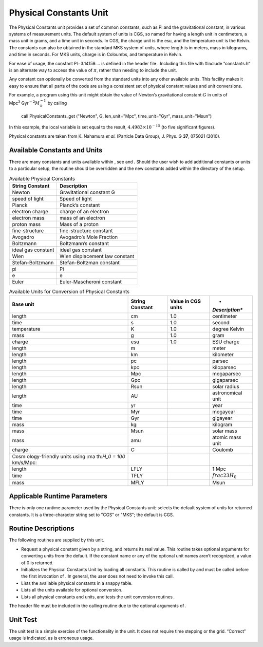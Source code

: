 .. _`Chp:PhysicalConstants`:

Physical Constants Unit
=======================

The Physical Constants unit provides a set of common constants, such as
Pi and the gravitational constant, in various systems of measurement
units. The default system of units is CGS, so named for having a length
unit in centimeters, a mass unit in grams, and a time unit in seconds.
In CGS, the charge unit is the esu, and the temperature unit is the
Kelvin. The constants can also be obtained in the standard MKS system of
units, where length is in meters, mass in kilograms, and time in
seconds. For MKS units, charge is in Coloumbs, and temperature in
Kelvin.

.. container:: flashtip

   For ease of usage, the constant PI=3.14159.... is defined in the
   header file . Including this file with #include “constants.h” is an
   alternate way to access the value of :math:`\pi`, rather than needing
   to include the unit.

Any constant can optionally be converted from the standard units into
any other available units. This facility makes it easy to ensure that
all parts of the code are using a consistent set of physical constant
values and unit conversions.

For example, a program using this unit might obtain the value of
Newton’s gravitational constant :math:`G` in units of
Mpc\ :math:`^3` Gyr\ :math:`^{-2}M_\odot^{-1}` by calling

   .. container:: codeseg

      call PhysicalConstants_get ("Newton", G, len_unit="Mpc",
      time_unit="Gyr", mass_unit="Msun")

In this example, the local variable is set equal to the result,
:math:`4.4983\times 10^{-15}` (to five significant figures).

Physical constants are taken from K. Nahamura *et al.* (Particle Data
Group), J. Phys. G **37**, 075021 (2010).

.. _`sec:PhysicalConstantsAvailable`:

Available Constants and Units
-----------------------------

There are many constants and units available within , see and . Should
the user wish to add additional constants or units to a particular
setup, the routine should be overridden and the new constants added
within the directory of the setup.

.. container:: center

   .. container::
      :name: Tab:PhysicalConstants

      .. table:: Available Physical Constants

         =================== ==============================
         **String Constant** **Description**
         =================== ==============================
         Newton              Gravitational constant G
         speed of light      Speed of light
         Planck              Planck’s constant
         electron charge     charge of an electron
         electron mass       mass of an electron
         proton mass         Mass of a proton
         fine-structure      fine-structure constant
         Avogadro            Avogadro’s Mole Fraction
         Boltzmann           Boltzmann’s constant
         ideal gas constant  ideal gas constant
         Wien                Wien displacement law constant
         Stefan-Boltzmann    Stefan-Boltzman constant
         pi                  Pi
         e                   e
         Euler               Euler-Mascheroni constant
         =================== ==============================

.. container:: center

   .. container::
      :name: Tab:PhysicalConstantsUnits

      .. table:: Available Units for Conversion of Physical Constants

         +----------------+----------------+----------------+----------------+
         | **Base unit**  | **String       | **Value in CGS | *              |
         |                | Constant**     | units**        | *Description** |
         +================+================+================+================+
         | length         | cm             | 1.0            | centimeter     |
         +----------------+----------------+----------------+----------------+
         | time           | s              | 1.0            | second         |
         +----------------+----------------+----------------+----------------+
         | temperature    | K              | 1.0            | degree Kelvin  |
         +----------------+----------------+----------------+----------------+
         | mass           | g              | 1.0            | gram           |
         +----------------+----------------+----------------+----------------+
         | charge         | esu            | 1.0            | ESU charge     |
         +----------------+----------------+----------------+----------------+
         | length         | m              |                | meter          |
         +----------------+----------------+----------------+----------------+
         | length         | km             |                | kilometer      |
         +----------------+----------------+----------------+----------------+
         | length         | pc             |                | parsec         |
         +----------------+----------------+----------------+----------------+
         | length         | kpc            |                | kiloparsec     |
         +----------------+----------------+----------------+----------------+
         | length         | Mpc            |                | megaparsec     |
         +----------------+----------------+----------------+----------------+
         | length         | Gpc            |                | gigaparsec     |
         +----------------+----------------+----------------+----------------+
         | length         | Rsun           |                | solar radius   |
         +----------------+----------------+----------------+----------------+
         | length         | AU             |                | astronomical   |
         |                |                |                | unit           |
         +----------------+----------------+----------------+----------------+
         | time           | yr             |                | year           |
         +----------------+----------------+----------------+----------------+
         | time           | Myr            |                | megayear       |
         +----------------+----------------+----------------+----------------+
         | time           | Gyr            |                | gigayear       |
         +----------------+----------------+----------------+----------------+
         | mass           | kg             |                | kilogram       |
         +----------------+----------------+----------------+----------------+
         | mass           | Msun           |                | solar mass     |
         +----------------+----------------+----------------+----------------+
         | mass           | amu            |                | atomic mass    |
         |                |                |                | unit           |
         +----------------+----------------+----------------+----------------+
         | charge         | C              |                | Coulomb        |
         +----------------+----------------+----------------+----------------+
         |                |                |                |                |
         +----------------+----------------+----------------+----------------+
         | Cosm           |                |                |                |
         | ology-friendly |                |                |                |
         | units using    |                |                |                |
         | :ma            |                |                |                |
         | th:`H_0 = 100` |                |                |                |
         | km/s/Mpc:      |                |                |                |
         +----------------+----------------+----------------+----------------+
         | length         | LFLY           |                | 1 Mpc          |
         +----------------+----------------+----------------+----------------+
         | time           | TFLY           |                | :math:`\       |
         |                |                |                | frac{2}{3H_0}` |
         +----------------+----------------+----------------+----------------+
         | mass           | MFLY           |                | Msun           |
         +----------------+----------------+----------------+----------------+

.. _`sec:PhysicalConstantsRP`:

Applicable Runtime Parameters
-----------------------------

There is only one runtime parameter used by the Physical Constants unit:
selects the default system of units for returned constants. It is a
three-character string set to "CGS" or "MKS"; the default is CGS.

.. _`sec:PhysicalConstantsRoutines`:

Routine Descriptions
--------------------

The following routines are supplied by this unit.

-  Request a physical constant given by a string, and returns its real
   value. This routine takes optional arguments for converting units
   from the default. If the constant name or any of the optional unit
   names aren’t recognized, a value of 0 is returned.

-  Initializes the Physical Constants Unit by loading all constants.
   This routine is called by and must be called before the first
   invocation of . In general, the user does not need to invoke this
   call.

-  Lists the available physical constants in a snappy table.

-  Lists all the units available for optional conversion.

-  Lists all physical constants and units, and tests the unit conversion
   routines.

.. container:: flashtip

   The header file must be included in the calling routine due to the
   optional arguments of .

.. _`Sec:PhysConstUnitTest`:

Unit Test
---------

The unit test is a simple exercise of the functionality in the unit. It
does not require time stepping or the grid. “Correct” usage is
indicated, as is erroneous usage.
